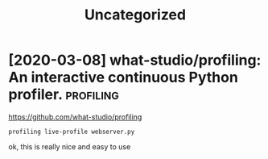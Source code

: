 #+TITLE: Uncategorized
#+filetags: python
* [2020-03-08] what-studio/profiling: An interactive continuous Python profiler. :profiling:
https://github.com/what-studio/profiling
: profiling live-profile webserver.py

ok, this is really nice and easy to use
